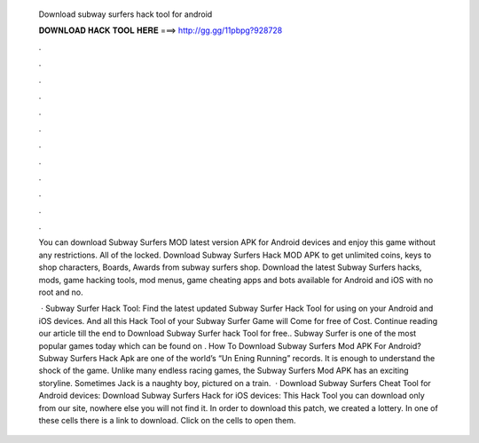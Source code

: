   Download subway surfers hack tool for android
  
  
  
  𝐃𝐎𝐖𝐍𝐋𝐎𝐀𝐃 𝐇𝐀𝐂𝐊 𝐓𝐎𝐎𝐋 𝐇𝐄𝐑𝐄 ===> http://gg.gg/11pbpg?928728
  
  
  
  .
  
  
  
  .
  
  
  
  .
  
  
  
  .
  
  
  
  .
  
  
  
  .
  
  
  
  .
  
  
  
  .
  
  
  
  .
  
  
  
  .
  
  
  
  .
  
  
  
  .
  
  You can download Subway Surfers MOD latest version APK for Android devices and enjoy this game without any restrictions. All of the locked. Download Subway Surfers Hack MOD APK to get unlimited coins, keys to shop characters, Boards, Awards from subway surfers shop. Download the latest Subway Surfers hacks, mods, game hacking tools, mod menus, game cheating apps and bots available for Android and iOS with no root and no.
  
   · Subway Surfer Hack Tool: Find the latest updated Subway Surfer Hack Tool for using on your Android and iOS devices. And all this Hack Tool of your Subway Surfer Game will Come for free of Cost. Continue reading our article till the end to Download Subway Surfer hack Tool for free.. Subway Surfer is one of the most popular games today which can be found on . How To Download Subway Surfers Mod APK For Android? Subway Surfers Hack Apk are one of the world’s “Un Ening Running” records. It is enough to understand the shock of the game. Unlike many endless racing games, the Subway Surfers Mod APK has an exciting storyline. Sometimes Jack is a naughty boy, pictured on a train.  · Download Subway Surfers Cheat Tool for Android devices: Download Subway Surfers Hack for iOS devices: This Hack Tool you can download only from our site, nowhere else you will not find it. In order to download this patch, we created a lottery. In one of these cells there is a link to download. Click on the cells to open them.
